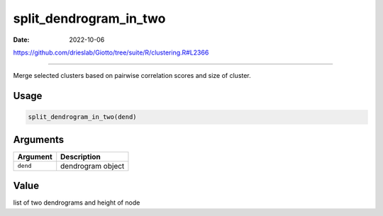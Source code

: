 =======================
split_dendrogram_in_two
=======================

:Date: 2022-10-06

https://github.com/drieslab/Giotto/tree/suite/R/clustering.R#L2366

===========

Merge selected clusters based on pairwise correlation scores and size of
cluster.

Usage
=====

.. code:: r

   split_dendrogram_in_two(dend)

Arguments
=========

======== =================
Argument Description
======== =================
``dend`` dendrogram object
======== =================

Value
=====

list of two dendrograms and height of node
